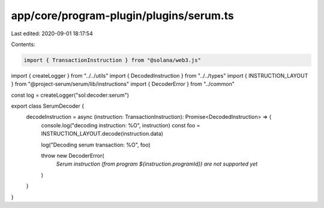 app/core/program-plugin/plugins/serum.ts
========================================

Last edited: 2020-09-01 18:17:54

Contents:

.. code-block:: ts

    import { TransactionInstruction } from "@solana/web3.js"
import { createLogger } from "../../utils"
import { DecodedInstruction } from "../../types"
import { INSTRUCTION_LAYOUT } from "@project-serum/serum/lib/instructions"
import { DecoderError } from "../common"

const log = createLogger("sol:decoder:serum")

export class SerumDecoder {
  decodeInstruction = async (instruction: TransactionInstruction): Promise<DecodedInstruction> => {
    console.log("decoding instruction: %O", instruction)
    const foo = INSTRUCTION_LAYOUT.decode(instruction.data)

    log("Decoding serum transaction: %O", foo)

    throw new DecoderError(
      `Serum instruction (from program ${instruction.programId}) are not supported yet`
    )
  }
}


